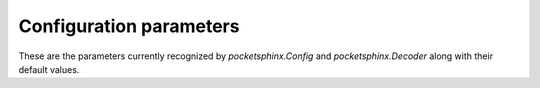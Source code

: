 Configuration parameters
========================

These are the parameters currently recognized by
`pocketsphinx.Config` and `pocketsphinx.Decoder` along with their
default values.

.. method:: Config(*args, **kwargs)

   Create a PocketSphinx configuration from keyword arguments
   described below.  For example::

        config = Config(hmm="path/to/things", dict="my.dict")

   The same keyword arguments can also be passed directly to the
   constructor for `pocketsphinx.Decoder`.

   Many parameters have default values.  Also, when constructing a
   `Config` directly (as opposed to parsing JSON), `hmm`, `lm`, and
   `dict` are set to the default models (some kind of US English
   models of unknown origin + CMUDict). You can prevent this by
   passing `None` for any of these parameters, e.g.::

       config = Config(lm=None)  # Do not load a language model

   Decoder initialization **will fail** if more than one of `lm`,
   `jsgf`, `fsg`, `keyphrase`, `kws`, `allphone`, or `lmctl` are set
   in the configuration.  To make life easier, and because there is no
   possible case in which you would do this intentionally, if you
   initialize a `Decoder` or `Config` with any of these (and not
   `lm`), the default `lm` value will be removed.  This is not the
   case if you decide to set one of them in an existing `Config`, so
   in that case you must make sure to set `lm` to `None`::

        config["jsgf"] = "spam_eggs_and_spam.gram"
        config["lm"] = None


   :keyword str hmm: Directory containing acoustic model files.
   :keyword bool logspec: Write out logspectral files instead of cepstra, defaults to ``False``
   :keyword bool smoothspec: Write out cepstral-smoothed logspectral files, defaults to ``False``
   :keyword str transform: Which type of transform to use to calculate cepstra (legacy, dct, or htk), defaults to ``legacy``
   :keyword float alpha: Preemphasis parameter, defaults to ``0.97``
   :keyword int samprate: Sampling rate, defaults to ``16000``
   :keyword int frate: Frame rate, defaults to ``100``
   :keyword float wlen: Hamming window length, defaults to ``0.025625``
   :keyword int nfft: Size of FFT, or 0 to set automatically (recommended), defaults to ``0``
   :keyword int nfilt: Number of filter banks, defaults to ``40``
   :keyword float lowerf: Lower edge of filters, defaults to ``133.33334``
   :keyword float upperf: Upper edge of filters, defaults to ``6855.4976``
   :keyword bool unit_area: Normalize mel filters to unit area, defaults to ``True``
   :keyword bool round_filters: Round mel filter frequencies to DFT points, defaults to ``True``
   :keyword int ncep: Number of cep coefficients, defaults to ``13``
   :keyword bool doublebw: Use double bandwidth filters (same center freq), defaults to ``False``
   :keyword int lifter: Length of sin-curve for liftering, or 0 for no liftering., defaults to ``0``
   :keyword str input_endian: Endianness of input data, big or little, ignored if NIST or MS Wav, defaults to ``little``
   :keyword str warp_type: Warping function type (or shape), defaults to ``inverse_linear``
   :keyword str warp_params: Parameters defining the warping function
   :keyword bool dither: Add 1/2-bit noise, defaults to ``False``
   :keyword int seed: Seed for random number generator; if less than zero, pick our own, defaults to ``-1``
   :keyword bool remove_dc: Remove DC offset from each frame, defaults to ``False``
   :keyword bool remove_noise: Remove noise using spectral subtraction, defaults to ``False``
   :keyword bool verbose: Show input filenames, defaults to ``False``
   :keyword str feat: Feature stream type, depends on the acoustic model, defaults to ``1s_c_d_dd``
   :keyword int ceplen: Number of components in the input feature vector, defaults to ``13``
   :keyword str cmn: Cepstral mean normalization scheme ('live', 'batch', or 'none'), defaults to ``live``
   :keyword str cmninit: Initial values (comma-separated) for cepstral mean when 'live' is used, defaults to ``40,3,-1``
   :keyword bool varnorm: Variance normalize each utterance (only if CMN == current), defaults to ``False``
   :keyword str agc: Automatic gain control for c0 ('max', 'emax', 'noise', or 'none'), defaults to ``none``
   :keyword float agcthresh: Initial threshold for automatic gain control, defaults to ``2.0``
   :keyword str lda: File containing transformation matrix to be applied to features (single-stream features only)
   :keyword int ldadim: Dimensionality of output of feature transformation (0 to use entire matrix), defaults to ``0``
   :keyword str svspec: Subvector specification (e.g., 24,0-11/25,12-23/26-38 or 0-12/13-25/26-38)
   :keyword str featparams: File containing feature extraction parameters.
   :keyword str mdef: Model definition input file
   :keyword str senmgau: Senone to codebook mapping input file (usually not needed)
   :keyword str tmat: HMM state transition matrix input file
   :keyword float tmatfloor: HMM state transition probability floor (applied to -tmat file), defaults to ``0.0001``
   :keyword str mean: Mixture gaussian means input file
   :keyword str var: Mixture gaussian variances input file
   :keyword float varfloor: Mixture gaussian variance floor (applied to data from -var file), defaults to ``0.0001``
   :keyword str mixw: Senone mixture weights input file (uncompressed)
   :keyword float mixwfloor: Senone mixture weights floor (applied to data from -mixw file), defaults to ``1e-07``
   :keyword int aw: Inverse weight applied to acoustic scores., defaults to ``1``
   :keyword str sendump: Senone dump (compressed mixture weights) input file
   :keyword str mllr: MLLR transformation to apply to means and variances
   :keyword bool mmap: Use memory-mapped I/O (if possible) for model files, defaults to ``True``
   :keyword int ds: Frame GMM computation downsampling ratio, defaults to ``1``
   :keyword int topn: Maximum number of top Gaussians to use in scoring., defaults to ``4``
   :keyword str topn_beam: Beam width used to determine top-N Gaussians (or a list, per-feature), defaults to ``0``
   :keyword float logbase: Base in which all log-likelihoods calculated, defaults to ``1.0001``
   :keyword float beam: Beam width applied to every frame in Viterbi search (smaller values mean wider beam), defaults to ``1e-48``
   :keyword float wbeam: Beam width applied to word exits, defaults to ``7e-29``
   :keyword float pbeam: Beam width applied to phone transitions, defaults to ``1e-48``
   :keyword float lpbeam: Beam width applied to last phone in words, defaults to ``1e-40``
   :keyword float lponlybeam: Beam width applied to last phone in single-phone words, defaults to ``7e-29``
   :keyword float fwdflatbeam: Beam width applied to every frame in second-pass flat search, defaults to ``1e-64``
   :keyword float fwdflatwbeam: Beam width applied to word exits in second-pass flat search, defaults to ``7e-29``
   :keyword int pl_window: Phoneme lookahead window size, in frames, defaults to ``5``
   :keyword float pl_beam: Beam width applied to phone loop search for lookahead, defaults to ``1e-10``
   :keyword float pl_pbeam: Beam width applied to phone loop transitions for lookahead, defaults to ``1e-10``
   :keyword float pl_pip: Phone insertion penalty for phone loop, defaults to ``1.0``
   :keyword float pl_weight: Weight for phoneme lookahead penalties, defaults to ``3.0``
   :keyword bool compallsen: Compute all senone scores in every frame (can be faster when there are many senones), defaults to ``False``
   :keyword bool fwdtree: Run forward lexicon-tree search (1st pass), defaults to ``True``
   :keyword bool fwdflat: Run forward flat-lexicon search over word lattice (2nd pass), defaults to ``True``
   :keyword bool bestpath: Run bestpath (Dijkstra) search over word lattice (3rd pass), defaults to ``True``
   :keyword bool backtrace: Print results and backtraces to log., defaults to ``False``
   :keyword int latsize: Initial backpointer table size, defaults to ``5000``
   :keyword int maxwpf: Maximum number of distinct word exits at each frame (or -1 for no pruning), defaults to ``-1``
   :keyword int maxhmmpf: Maximum number of active HMMs to maintain at each frame (or -1 for no pruning), defaults to ``30000``
   :keyword int min_endfr: Nodes ignored in lattice construction if they persist for fewer than N frames, defaults to ``0``
   :keyword int fwdflatefwid: Minimum number of end frames for a word to be searched in fwdflat search, defaults to ``4``
   :keyword int fwdflatsfwin: Window of frames in lattice to search for successor words in fwdflat search , defaults to ``25``
   :keyword str dict: Main pronunciation dictionary (lexicon) input file
   :keyword str fdict: Noise word pronunciation dictionary input file
   :keyword bool dictcase: Dictionary is case sensitive (NOTE: case insensitivity applies to ASCII characters only), defaults to ``False``
   :keyword str allphone: Perform phoneme decoding with phonetic lm (given here)
   :keyword bool allphone_ci: Perform phoneme decoding with phonetic lm and context-independent units only, defaults to ``True``
   :keyword str lm: Word trigram language model input file
   :keyword str lmctl: Specify a set of language model
   :keyword str lmname: Which language model in -lmctl to use by default
   :keyword float lw: Language model probability weight, defaults to ``6.5``
   :keyword float fwdflatlw: Language model probability weight for flat lexicon (2nd pass) decoding, defaults to ``8.5``
   :keyword float bestpathlw: Language model probability weight for bestpath search, defaults to ``9.5``
   :keyword float ascale: Inverse of acoustic model scale for confidence score calculation, defaults to ``20.0``
   :keyword float wip: Word insertion penalty, defaults to ``0.65``
   :keyword float nwpen: New word transition penalty, defaults to ``1.0``
   :keyword float pip: Phone insertion penalty, defaults to ``1.0``
   :keyword float uw: Unigram weight, defaults to ``1.0``
   :keyword float silprob: Silence word transition probability, defaults to ``0.005``
   :keyword float fillprob: Filler word transition probability, defaults to ``1e-08``
   :keyword str fsg: Sphinx format finite state grammar file
   :keyword str jsgf: JSGF grammar file
   :keyword str toprule: Start rule for JSGF (first public rule is default)
   :keyword bool fsgusealtpron: Add alternate pronunciations to FSG, defaults to ``True``
   :keyword bool fsgusefiller: Insert filler words at each state., defaults to ``True``
   :keyword str keyphrase: Keyphrase to spot
   :keyword str kws: A file with keyphrases to spot, one per line
   :keyword float kws_plp: Phone loop probability for keyphrase spotting, defaults to ``0.1``
   :keyword int kws_delay: Delay to wait for best detection score, defaults to ``10``
   :keyword float kws_threshold: Threshold for p(hyp)/p(alternatives) ratio, defaults to ``1e-30``
   :keyword str logfn: File to write log messages in
   :keyword str loglevel: Minimum level of log messages (DEBUG, INFO, WARN, ERROR), defaults to ``WARN``
   :keyword str mfclogdir: Directory to log feature files to
   :keyword str rawlogdir: Directory to log raw audio files to
   :keyword str senlogdir: Directory to log senone score files to
